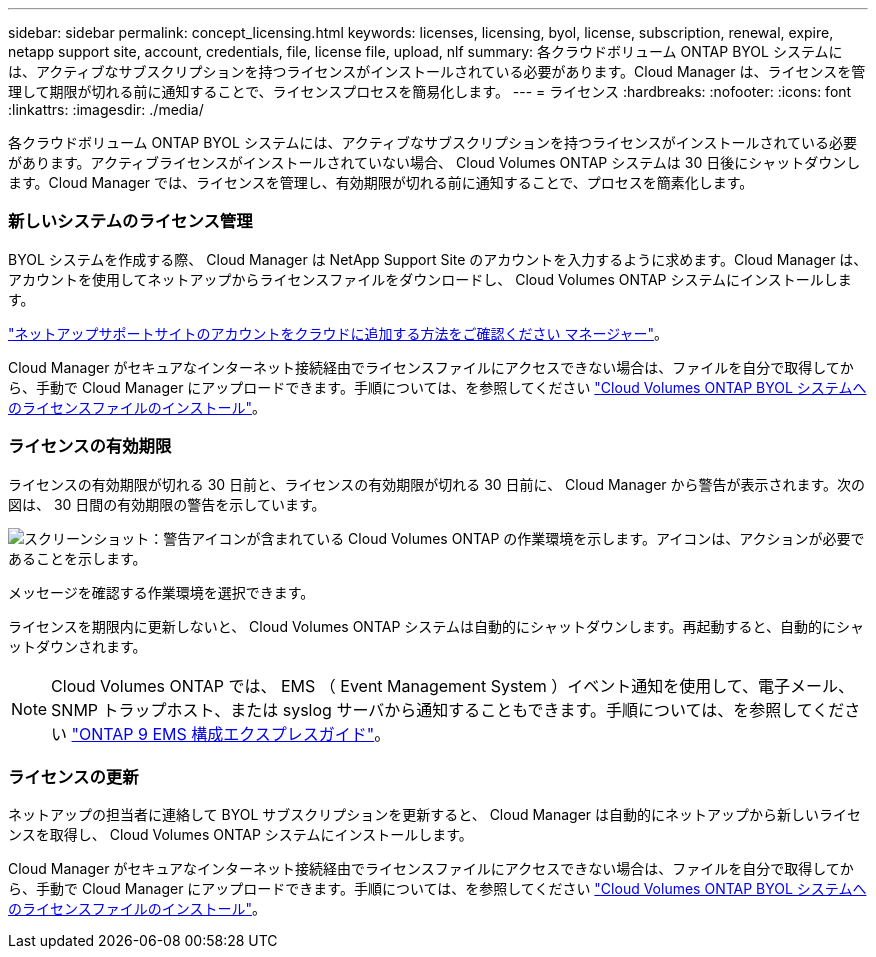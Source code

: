 ---
sidebar: sidebar 
permalink: concept_licensing.html 
keywords: licenses, licensing, byol, license, subscription, renewal, expire, netapp support site, account, credentials, file, license file, upload, nlf 
summary: 各クラウドボリューム ONTAP BYOL システムには、アクティブなサブスクリプションを持つライセンスがインストールされている必要があります。Cloud Manager は、ライセンスを管理して期限が切れる前に通知することで、ライセンスプロセスを簡易化します。 
---
= ライセンス
:hardbreaks:
:nofooter: 
:icons: font
:linkattrs: 
:imagesdir: ./media/


[role="lead"]
各クラウドボリューム ONTAP BYOL システムには、アクティブなサブスクリプションを持つライセンスがインストールされている必要があります。アクティブライセンスがインストールされていない場合、 Cloud Volumes ONTAP システムは 30 日後にシャットダウンします。Cloud Manager では、ライセンスを管理し、有効期限が切れる前に通知することで、プロセスを簡素化します。

[discrete]
=== 新しいシステムのライセンス管理

BYOL システムを作成する際、 Cloud Manager は NetApp Support Site のアカウントを入力するように求めます。Cloud Manager は、アカウントを使用してネットアップからライセンスファイルをダウンロードし、 Cloud Volumes ONTAP システムにインストールします。

link:task_adding_nss_accounts.html["ネットアップサポートサイトのアカウントをクラウドに追加する方法をご確認ください マネージャー"]。

Cloud Manager がセキュアなインターネット接続経由でライセンスファイルにアクセスできない場合は、ファイルを自分で取得してから、手動で Cloud Manager にアップロードできます。手順については、を参照してください link:task_modifying_ontap_cloud.html#installing-license-files-on-cloud-volumes-ontap-byol-systems["Cloud Volumes ONTAP BYOL システムへのライセンスファイルのインストール"]。

[discrete]
=== ライセンスの有効期限

ライセンスの有効期限が切れる 30 日前と、ライセンスの有効期限が切れる 30 日前に、 Cloud Manager から警告が表示されます。次の図は、 30 日間の有効期限の警告を示しています。

image:screenshot_warning.gif["スクリーンショット：警告アイコンが含まれている Cloud Volumes ONTAP の作業環境を示します。アイコンは、アクションが必要であることを示します。"]

メッセージを確認する作業環境を選択できます。

ライセンスを期限内に更新しないと、 Cloud Volumes ONTAP システムは自動的にシャットダウンします。再起動すると、自動的にシャットダウンされます。


NOTE: Cloud Volumes ONTAP では、 EMS （ Event Management System ）イベント通知を使用して、電子メール、 SNMP トラップホスト、または syslog サーバから通知することもできます。手順については、を参照してください http://docs.netapp.com/ontap-9/topic/com.netapp.doc.exp-ems/home.html["ONTAP 9 EMS 構成エクスプレスガイド"^]。

[discrete]
=== ライセンスの更新

ネットアップの担当者に連絡して BYOL サブスクリプションを更新すると、 Cloud Manager は自動的にネットアップから新しいライセンスを取得し、 Cloud Volumes ONTAP システムにインストールします。

Cloud Manager がセキュアなインターネット接続経由でライセンスファイルにアクセスできない場合は、ファイルを自分で取得してから、手動で Cloud Manager にアップロードできます。手順については、を参照してください link:task_modifying_ontap_cloud.html#installing-license-files-on-cloud-volumes-ontap-byol-systems["Cloud Volumes ONTAP BYOL システムへのライセンスファイルのインストール"]。
